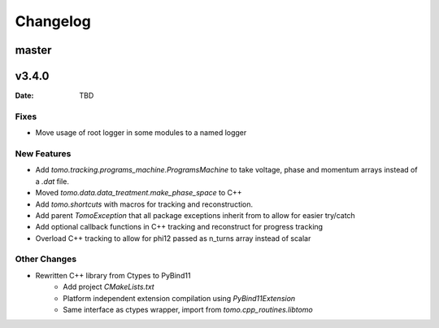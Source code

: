 *********
Changelog
*********

master
======

v3.4.0
======

:Date: TBD

Fixes
-----

* Move usage of root logger in some modules to a named logger

New Features
------------

* Add `tomo.tracking.programs_machine.ProgramsMachine` to take voltage, phase and momentum arrays instead of a `.dat` file.
* Moved `tomo.data.data_treatment.make_phase_space` to C++
* Add `tomo.shortcuts` with macros for tracking and reconstruction.
* Add parent `TomoException` that all package exceptions inherit from to allow for easier try/catch
* Add optional callback functions in C++ tracking and reconstruct for progress tracking
* Overload C++ tracking to allow for phi12 passed as n_turns array instead of scalar

Other Changes
-------------

* Rewritten C++ library from Ctypes to PyBind11
    * Add project `CMakeLists.txt`
    * Platform independent extension compilation using `PyBind11Extension`
    * Same interface as ctypes wrapper, import from `tomo.cpp_routines.libtomo`
